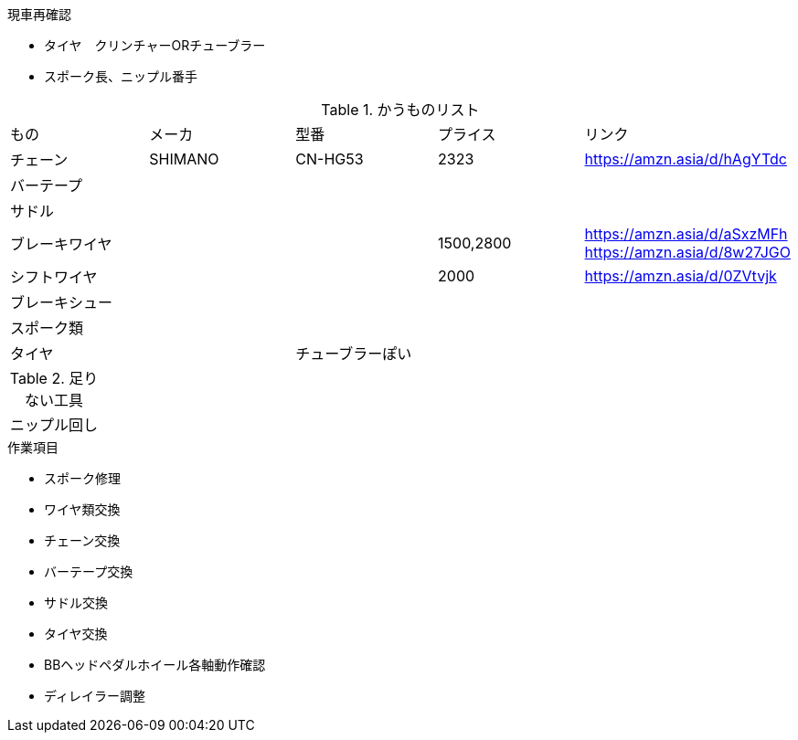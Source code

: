 .現車再確認
* タイヤ　クリンチャーORチューブラー
* スポーク長、ニップル番手

.かうものリスト
|===
|もの|メーカ|型番|プライス|リンク
|チェーン|SHIMANO|CN-HG53|2323|https://amzn.asia/d/hAgYTdc
|バーテープ||||
|サドル||||
|ブレーキワイヤ|||1500,2800|https://amzn.asia/d/aSxzMFh https://amzn.asia/d/8w27JGO
|シフトワイヤ|||2000|https://amzn.asia/d/0ZVtvjk
|ブレーキシュー||||
|スポーク類||||
|タイヤ||チューブラーぽい||
|===

.足りない工具
|===
|ニップル回し
|===

.作業項目
* スポーク修理
* ワイヤ類交換
* チェーン交換
* バーテープ交換
* サドル交換
* タイヤ交換
* BBヘッドペダルホイール各軸動作確認
* ディレイラー調整
